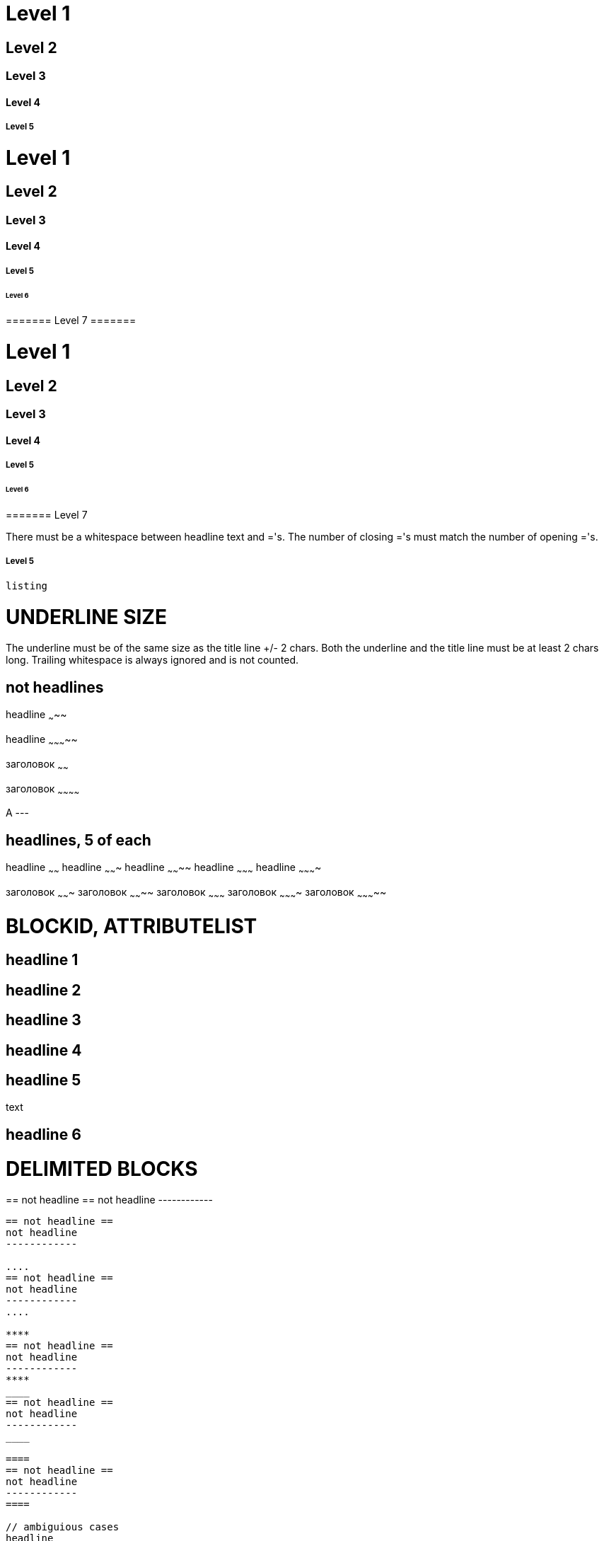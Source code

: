 ﻿// :Voom asciidoc
// Tests for VOoM asciidoc mode. This file is in utf-8 encoding.
// vim: ft=asciidoc list fdm=manual



// Two-line style, levels 1 to 5 only
Level 1
=======

Level 2
-------

Level 3
~~~~~~~

Level 4
^^^^^^^

Level 5
+++++++



// One-line style
= Level 1 =
== Level 2 ==
=== Level 3 ===
==== Level 4 ====
===== Level 5 =====
====== Level 6 ======
======= Level 7 =======

// Closing ='s are optional
= Level 1
== Level 2
=== Level 3
==== Level 4
===== Level 5
====== Level 6
======= Level 7

There must be a whitespace between headline text and ='s. The number of closing
='s must match the number of opening ='s.
   
//One-line style overrides two-line style:
===== Level 5
-------------
listing
-------------




UNDERLINE SIZE
==============

The underline must be of the same size as the title line +/- 2 chars.
Both the underline and the title line must be at least 2 chars long.
Trailing whitespace is always ignored and is not counted.

not headlines
-------------

headline
~~~~~

headline
~~~~~~~~~~~

заголовок
~~~~~~

заголовок
~~~~~~~~~~~~

A
---


headlines, 5 of each
--------------------

headline                                            
~~~~~~
headline
~~~~~~~                                                        
headline
~~~~~~~~
headline
~~~~~~~~~
headline
~~~~~~~~~~

заголовок
~~~~~~~
заголовок
~~~~~~~~
заголовок
~~~~~~~~~
заголовок
~~~~~~~~~~
заголовок
~~~~~~~~~~~




BLOCKID, ATTRIBUTELIST
======================

[[AAA]]
== headline 1 ==

[AAA]
== headline 2 ==

[[AAA]]
[AAA]
== headline 3 ==

[AAA]
[[AAA]]
== headline 4 ==

[AAA]
[[AAA]]
[AAA]
== headline 5 ==
text
[AAA]
== headline 6 ==





DELIMITED BLOCKS
================

////
== not headline ==
not headline
------------
////

++++
== not headline ==
not headline
------------
++++

----
== not headline ==
not headline
------------

....
== not headline ==
not headline
------------
....

****
== not headline ==
not headline
------------
****
____
== not headline ==
not headline
------------
____

====
== not headline ==
not headline
------------
====

// ambiguious cases
headline
--------
--------
listing, not headline
---------------------




DISALLOWED UNDERLINED HEADLINES
===============================

No headlines here. The underline starts Delimited Block.

//BlockID

[[AAA]]
-------
== not headline
-------

//Attribute List

[AAA]
-----
== not headline
-----

//Comment line (exactly two // at start)

//AAA
-----
== not headline
-----

//Block Title, one dot is enough

.AAA
----
== not headline
-----

//Tab at start of title line is also not allowed, don't know why

	not headline
------------
== not headline
-----

//An underlined headline cannot be just one character. They can in AsciiDoc.

A
--

B
---

//An underlined title cannot look like an underline or a Delimited Block line,
//that is a line of only =,-,+, etc.

===
---
===

+++
===
^^^
+++


++
==
^^
~~



BLANK LINES
===========

A blank separator line is required in front of most headlines.
But preceding [[]] and/or [] lines are treated as part of the headline.

// Wrong:

== headline ==
text
== not headline ==
[[X1]]
[blah]
== not headline ==

// Correct:

== headline 1 ==
text

== headline 2 ==

[[X1]]
[blah]
== headline 3 ==

// The second underline starts Delimited Block
headline
--------
text
not headline
------------

not headline
------------

// Comment lines before the headline are ignored

== headline 1 ==
text
// comment
== not headline ==

// comment
== headline 2 ==
text

// comment
// comment
[blah]
== headline 3 ==

// Blank line is NOT required between adjacent headlines

== headline 1 ==
== headline 2 ==
// comment
== headline 3 ==
headline 4
----------
[blah]
headline 5
----------

// after the end of a Delimited Block

== headline 1 ==
----------------------------
listing
----------------------------
== headline 2 ==


GOTCHAS
=======

There must be a blank line between a macro, an :atrrbute:, etc. and the
following headline.
The underline can be mistaken for a DelimitedBlock, which will kill subsequent
headlines.

== headline

:numbered:
== not headline

ifdef::something[]
not headline
------------
== not headline
---------------

== headline




